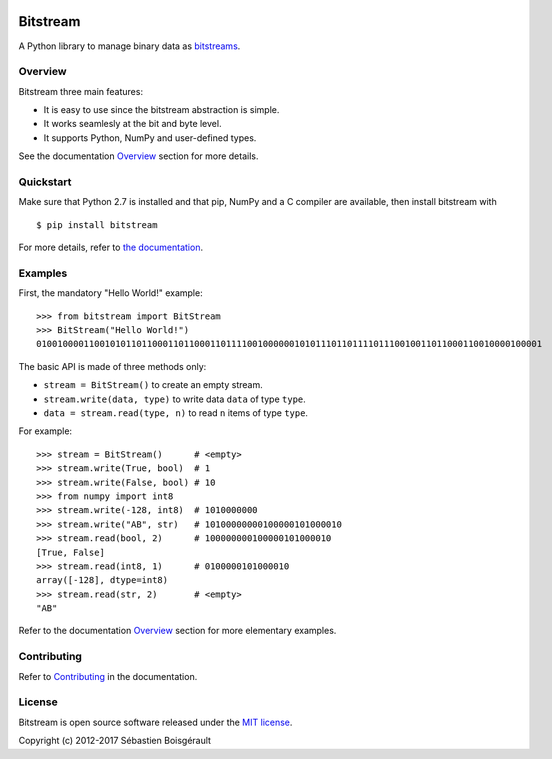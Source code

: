 |Python 2.7| |PyPI version| |Mkdocs| |Build Status|

Bitstream
=========

A Python library to manage binary data as
`bitstreams <https://en.wikipedia.org/wiki/Bitstream>`__.

Overview
--------

Bitstream three main features:

-  It is easy to use since the bitstream abstraction is simple.

-  It works seamlesly at the bit and byte level.

-  It supports Python, NumPy and user-defined types.

See the documentation `Overview <http://boisgera.github.io/bitstream>`__
section for more details.

Quickstart
----------

Make sure that Python 2.7 is installed and that pip, NumPy and a C
compiler are available, then install bitstream with

::

    $ pip install bitstream

For more details, refer to `the
documentation <http://boisgera.github.io/bitstream/installation/>`__.

Examples
--------

First, the mandatory "Hello World!" example:

::

    >>> from bitstream import BitStream
    >>> BitStream("Hello World!")
    010010000110010101101100011011000110111100100000010101110110111101110010011011000110010000100001

The basic API is made of three methods only:

-  ``stream = BitStream()`` to create an empty stream.

-  ``stream.write(data, type)`` to write data ``data`` of type ``type``.

-  ``data = stream.read(type, n)`` to read ``n`` items of type ``type``.

For example:

::

    >>> stream = BitStream()      # <empty>
    >>> stream.write(True, bool)  # 1
    >>> stream.write(False, bool) # 10
    >>> from numpy import int8
    >>> stream.write(-128, int8)  # 1010000000
    >>> stream.write("AB", str)   # 10100000000100000101000010
    >>> stream.read(bool, 2)      # 100000000100000101000010
    [True, False]
    >>> stream.read(int8, 1)      # 0100000101000010
    array([-128], dtype=int8)
    >>> stream.read(str, 2)       # <empty>
    "AB"

Refer to the documentation
`Overview <http://boisgera.github.io/bitstream/>`__ section for more
elementary examples.

Contributing
------------

Refer to
`Contributing <http://boisgera.github.io/bitstream/contributing>`__ in
the documentation.

License
-------

Bitstream is open source software released under the `MIT
license <https://github.com/boisgera/bitstream/blob/master/LICENSE.txt>`__.

Copyright (c) 2012-2017 Sébastien Boisgérault

.. |Python 2.7| image:: https://img.shields.io/badge/python-2.7-blue.svg
   :target: https://www.python.org/download/releases/2.7/
.. |PyPI version| image:: https://img.shields.io/pypi/v/bitstream.svg
   :target: https://pypi.python.org/pypi/bitstream/2.0.3
.. |Mkdocs| image:: https://img.shields.io/badge/doc-mkdocs-blue.svg
   :target: http://boisgera.github.io/bitstream
.. |Build Status| image:: https://travis-ci.org/boisgera/bitstream.svg?branch=master
   :target: https://travis-ci.org/boisgera/bitstream
